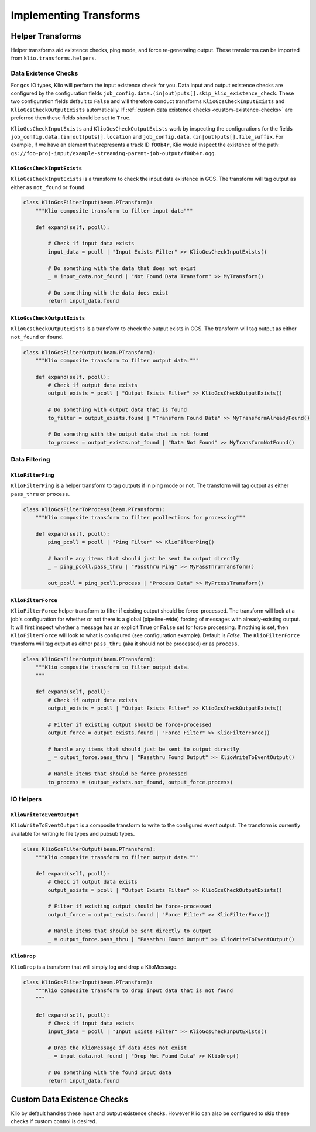 Implementing Transforms
=======================

.. _helper_transforms:

Helper Transforms
---------------------
Helper transforms aid existence checks, ping mode, and force re-generating output. These
transforms can be imported from ``klio.transforms.helpers``.

Data Existence Checks
^^^^^^^^^^^^^^^^^^^^^^^

For ``gcs`` IO types, Klio will perform the input existence check for you. Data input and output
existence checks are configured by the configuration fields ``job_config.data.(in|out)puts[].skip_klio_existence_check``. These two configuration fields default to ``False`` and will therefore conduct
transforms ``KlioGcsCheckInputExists`` and ``KlioGcsCheckOutputExists`` automatically. If
:ref:`custom data existence checks <custom-existence-checks>` are preferred then
these fields should be set to ``True``.


``KlioGcsCheckInputExists`` and ``KlioGcsCheckOutputExists`` work by inspecting the configurations
for the fields ``job_config.data.(in|out)puts[].location`` and ``job_config.data.(in|out)puts[].file_suffix``. For example, if we have
an element that represents a track ID ``f00b4r``, Klio would inspect the existence of the path: ``gs://foo-proj-input/example-streaming-parent-job-output/f00b4r.ogg``.

.. todo::

    Might be nice to link to some config docs here


``KlioGcsCheckInputExists``
"""""""""""""""""""""""""""""

``KlioGcsCheckInputExists`` is a transform to check the input data existence in GCS. The transform
will tag output as either as ``not_found`` or ``found``.

.. code-block:: python

    class KlioGcsFilterInput(beam.PTransform):
        """Klio composite transform to filter input data"""

        def expand(self, pcoll):

            # Check if input data exists
            input_data = pcoll | "Input Exists Filter" >> KlioGcsCheckInputExists()

            # Do something with the data that does not exist
            _ = input_data.not_found | "Not Found Data Transform" >> MyTransform()

            # Do something with the data does exist
            return input_data.found

``KlioGcsCheckOutputExists``
""""""""""""""""""""""""""""""

``KlioGcsCheckOutputExists`` is a transform to check the output exists in GCS. The transform will
tag output as either ``not_found`` or ``found``.

.. code-block:: python

    class KlioGcsFilterOutput(beam.PTransform):
        """Klio composite transform to filter output data."""

        def expand(self, pcoll):
            # Check if output data exists
            output_exists = pcoll | "Output Exists Filter" >> KlioGcsCheckOutputExists()

            # Do something with output data that is found
            to_filter = output_exists.found | "Transform Found Data" >> MyTransformAlreadyFound()

            # Do somethng with the output data that is not found
            to_process = output_exists.not_found | "Data Not Found" >> MyTransformNotFound()


Data Filtering
^^^^^^^^^^^^^^^

``KlioFilterPing``
"""""""""""""""""""

``KlioFilterPing`` is a helper transform to tag outputs if in ping mode or not. The transform will
tag output as either ``pass_thru`` or
``process``.


.. code-block:: python

    class KlioGcsFilterToProcess(beam.PTransform):
        """Klio composite transform to filter pcollections for processing"""

        def expand(self, pcoll):
            ping_pcoll = pcoll | "Ping Filter" >> KlioFilterPing()

            # handle any items that should just be sent to output directly
            _ = ping_pcoll.pass_thru | "Passthru Ping" >> MyPassThruTransform()

            out_pcoll = ping_pcoll.process | "Process Data" >> MyPrcessTransform()


``KlioFilterForce``
""""""""""""""""""""

``KlioFilterForce`` helper transform to filter if existing output should be force-processed. The
transform will look at a job's configuration for whether or not there is a global (pipeline-wide)
forcing of messages with already-existing output. It will first inspect whether a message has an
explicit ``True`` or ``False`` set for force processing. If nothing is set, then ``KlioFilterForce`` will
look to what is configured (see configuration example). Default is `False`. The ``KlioFilterForce`` transform will tag output as either ``pass_thru`` (aka it should not be processed)
or as ``process``.

.. todo::

    Link to configuration docs here

.. code-block:: python

    class KlioGcsFilterOutput(beam.PTransform):
        """Klio composite transform to filter output data.
        """

        def expand(self, pcoll):
            # Check if output data exists
            output_exists = pcoll | "Output Exists Filter" >> KlioGcsCheckOutputExists()

            # Filter if existing output should be force-processed
            output_force = output_exists.found | "Force Filter" >> KlioFilterForce()

            # handle any items that should just be sent to output directly
            _ = output_force.pass_thru | "Passthru Found Output" >> KlioWriteToEventOutput()

            # Handle items that should be force processed
            to_process = (output_exists.not_found, output_force.process)


IO Helpers
^^^^^^^^^^^^^^^^^^^^^^^

``KlioWriteToEventOutput``
"""""""""""""""""""""""""""

``KlioWriteToEventOutput`` is a composite transform to write to the configured event output. The
transform is currently available for writing to file types and pubsub types.

.. code-block:: python

    class KlioGcsFilterOutput(beam.PTransform):
        """Klio composite transform to filter output data."""

        def expand(self, pcoll):
            # Check if output data exists
            output_exists = pcoll | "Output Exists Filter" >> KlioGcsCheckOutputExists()

            # Filter if existing output should be force-processed
            output_force = output_exists.found | "Force Filter" >> KlioFilterForce()

            # Handle items that should be sent directly to output
            _ = output_force.pass_thru | "Passthru Found Output" >> KlioWriteToEventOutput()


``KlioDrop``
""""""""""""""

``KlioDrop`` is a transform that will simply log and drop a KlioMessage.

.. code-block:: python

    class KlioGcsFilterInput(beam.PTransform):
        """Klio composite transform to drop input data that is not found
        """

        def expand(self, pcoll):
            # Check if input data exists
            input_data = pcoll | "Input Exists Filter" >> KlioGcsCheckInputExists()

            # Drop the KlioMessage if data does not exist
            _ = input_data.not_found | "Drop Not Found Data" >> KlioDrop()

            # Do something with the found input data
            return input_data.found


.. _custom-existence-checks:

Custom Data Existence Checks
-------------------------------
Klio by default handles these input and output existence checks. However Klio can also be configured
to skip these checks if custom control is desired.


.. todo::

    How to implement own custom data existence check
